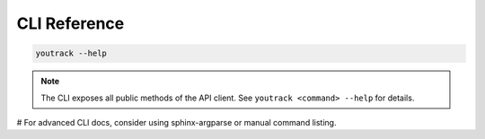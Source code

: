 CLI Reference
=============

.. code-block:: bash

   youtrack --help

.. note::
   The CLI exposes all public methods of the API client. See ``youtrack <command> --help`` for details.

# For advanced CLI docs, consider using sphinx-argparse or manual command listing.

